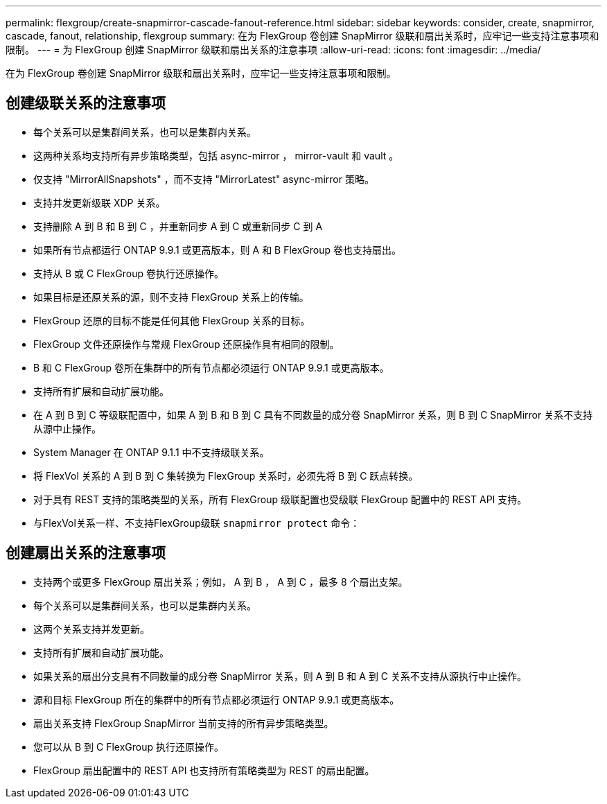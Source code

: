 ---
permalink: flexgroup/create-snapmirror-cascade-fanout-reference.html 
sidebar: sidebar 
keywords: consider, create, snapmirror, cascade, fanout, relationship, flexgroup 
summary: 在为 FlexGroup 卷创建 SnapMirror 级联和扇出关系时，应牢记一些支持注意事项和限制。 
---
= 为 FlexGroup 创建 SnapMirror 级联和扇出关系的注意事项
:allow-uri-read: 
:icons: font
:imagesdir: ../media/


[role="lead"]
在为 FlexGroup 卷创建 SnapMirror 级联和扇出关系时，应牢记一些支持注意事项和限制。



== 创建级联关系的注意事项

* 每个关系可以是集群间关系，也可以是集群内关系。
* 这两种关系均支持所有异步策略类型，包括 async-mirror ， mirror-vault 和 vault 。
* 仅支持 "MirrorAllSnapshots" ，而不支持 "MirrorLatest" async-mirror 策略。
* 支持并发更新级联 XDP 关系。
* 支持删除 A 到 B 和 B 到 C ，并重新同步 A 到 C 或重新同步 C 到 A
* 如果所有节点都运行 ONTAP 9.9.1 或更高版本，则 A 和 B FlexGroup 卷也支持扇出。
* 支持从 B 或 C FlexGroup 卷执行还原操作。
* 如果目标是还原关系的源，则不支持 FlexGroup 关系上的传输。
* FlexGroup 还原的目标不能是任何其他 FlexGroup 关系的目标。
* FlexGroup 文件还原操作与常规 FlexGroup 还原操作具有相同的限制。
* B 和 C FlexGroup 卷所在集群中的所有节点都必须运行 ONTAP 9.9.1 或更高版本。
* 支持所有扩展和自动扩展功能。
* 在 A 到 B 到 C 等级联配置中，如果 A 到 B 和 B 到 C 具有不同数量的成分卷 SnapMirror 关系，则 B 到 C SnapMirror 关系不支持从源中止操作。
* System Manager 在 ONTAP 9.1.1 中不支持级联关系。
* 将 FlexVol 关系的 A 到 B 到 C 集转换为 FlexGroup 关系时，必须先将 B 到 C 跃点转换。
* 对于具有 REST 支持的策略类型的关系，所有 FlexGroup 级联配置也受级联 FlexGroup 配置中的 REST API 支持。
* 与FlexVol关系一样、不支持FlexGroup级联 `snapmirror protect` 命令：




== 创建扇出关系的注意事项

* 支持两个或更多 FlexGroup 扇出关系；例如， A 到 B ， A 到 C ，最多 8 个扇出支架。
* 每个关系可以是集群间关系，也可以是集群内关系。
* 这两个关系支持并发更新。
* 支持所有扩展和自动扩展功能。
* 如果关系的扇出分支具有不同数量的成分卷 SnapMirror 关系，则 A 到 B 和 A 到 C 关系不支持从源执行中止操作。
* 源和目标 FlexGroup 所在的集群中的所有节点都必须运行 ONTAP 9.9.1 或更高版本。
* 扇出关系支持 FlexGroup SnapMirror 当前支持的所有异步策略类型。
* 您可以从 B 到 C FlexGroup 执行还原操作。
* FlexGroup 扇出配置中的 REST API 也支持所有策略类型为 REST 的扇出配置。

